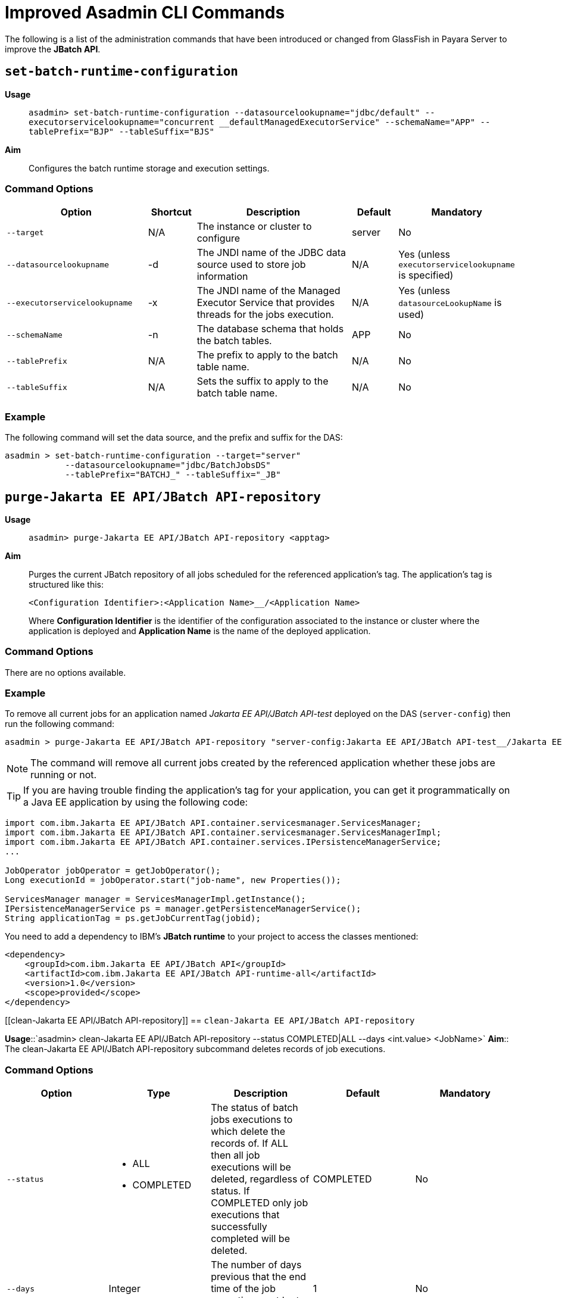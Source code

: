 [[improved-asadmin-commands]]
= Improved Asadmin CLI Commands

The following is a list of the administration commands that have been introduced or changed from GlassFish in Payara Server to improve the *JBatch API*.

[[set-batch-runtime-configuration]]
== `set-batch-runtime-configuration`

*Usage*::
`asadmin> set-batch-runtime-configuration --datasourcelookupname="jdbc/default" --executorservicelookupname="concurrent __defaultManagedExecutorService" --schemaName="APP" --tablePrefix="BJP" --tableSuffix="BJS"`

*Aim*:: Configures the batch runtime storage and execution settings.

[[command-options]]
=== Command Options

[cols="3,1,4,1,1",options="header",]
|=======================================================================
|Option |Shortcut |Description |Default |Mandatory
|`--target` |N/A |The instance or cluster to configure |server |No
|`--datasourcelookupname` |-d |The JNDI name of the JDBC data source used to store job information | N/A | Yes (unless `executorservicelookupname` is specified)
|`--executorservicelookupname` |-x | The JNDI name of the Managed Executor Service that provides threads for the jobs execution. | N/A
| Yes (unless `datasourceLookupName` is used)
|`--schemaName` | -n |The database schema that holds the batch tables. |APP | No
|`--tablePrefix` | N/A |The prefix to apply to the batch table name. | N/A | No
|`--tableSuffix` | N/A |Sets the suffix to apply to the batch table name. | N/A |No
|=======================================================================

[[example]]
=== Example

The following command will set the data source, and the prefix and suffix for the DAS:

[source, shell]
----
asadmin > set-batch-runtime-configuration --target="server"
            --datasourcelookupname="jdbc/BatchJobsDS"
            --tablePrefix="BATCHJ_" --tableSuffix="_JB"

----

== `purge-Jakarta EE API/JBatch API-repository`

*Usage*:: `asadmin> purge-Jakarta EE API/JBatch API-repository <apptag>`
*Aim*:: Purges the current JBatch repository of all jobs scheduled for the referenced application's tag. The application's tag is structured like this:
+
----
<Configuration Identifier>:<Application Name>__/<Application Name>
----
+
Where *Configuration Identifier* is the identifier of the configuration associated to the instance or cluster where the application is deployed and *Application Name* is the name of the deployed application.

[[command-options-1]]
=== Command Options

There are no options available.

[[example-1]]
=== Example

To remove all current jobs for an application named _Jakarta EE API/JBatch API-test_ deployed on the DAS (`server-config`) then run the following command:

[source, shell]
----
asadmin > purge-Jakarta EE API/JBatch API-repository "server-config:Jakarta EE API/JBatch API-test__/Jakarta EE API/JBatch API-test"
----

NOTE: The command will remove all current jobs created by the referenced application whether these jobs are running or not.

TIP: If you are having trouble finding the application's tag for your application, you can get it programmatically on a Java EE application by using the following code:

[source, java]
----
import com.ibm.Jakarta EE API/JBatch API.container.servicesmanager.ServicesManager;
import com.ibm.Jakarta EE API/JBatch API.container.servicesmanager.ServicesManagerImpl;
import com.ibm.Jakarta EE API/JBatch API.container.services.IPersistenceManagerService;
...

JobOperator jobOperator = getJobOperator();
Long executionId = jobOperator.start("job-name", new Properties());

ServicesManager manager = ServicesManagerImpl.getInstance();
IPersistenceManagerService ps = manager.getPersistenceManagerService();
String applicationTag = ps.getJobCurrentTag(jobid);
----

You need to add a dependency to IBM's *JBatch runtime* to your project to access the classes mentioned:

[source, xml]
----
<dependency>
    <groupId>com.ibm.Jakarta EE API/JBatch API</groupId>
    <artifactId>com.ibm.Jakarta EE API/JBatch API-runtime-all</artifactId>
    <version>1.0</version>
    <scope>provided</scope>
</dependency>
----

[[clean-Jakarta EE API/JBatch API-repository]]
== `clean-Jakarta EE API/JBatch API-repository`

*Usage*::`asadmin> clean-Jakarta EE API/JBatch API-repository --status COMPLETED|ALL --days <int.value> <JobName>`
*Aim*:: The clean-Jakarta EE API/JBatch API-repository subcommand deletes records of job executions.

[[command-options-clean]]
=== Command Options

[cols=",a,,,",options="header",]
|=======================================================================
|Option | Type |Description |Default |Mandatory
|`--status` 
|
* ALL
* COMPLETED
| The status of batch jobs executions to which delete the records of.
If ALL then all job executions will be deleted, regardless of status.
If COMPLETED only job executions that successfully completed will be deleted. | COMPLETED |No
|`--days` | Integer| The number of days previous that the end time of the job execution must be to get deleted. | 1 | No
|=======================================================================

[[example-clean]]
=== Example
The following command will delete all Batch jobs that were executed before 7 days ago.

[source, shell]
----
asadmin > clean-Jakarta EE API/JBatch API-repository --status=ALL --days=7 testjob
----

[[list-batch-jobs]]
== `list-batch-jobs`

*Usage*::
`asadmin> list-batch-jobs --output jobname,appname,instancecount,instanceid,executionid,batchstatus,starttime,endtime,exitstatus --limit <long value> --offset <long.value> --header true|false <JobName>`

*Aim*::
Lists batch jobs and information about them.

[[command-options-2]]
=== Command Options

[cols=",,a,,",options="header",]
|=======================================================================
|Option |Shortcut |Description |Default |Mandatory
|`--target` |N/A |The instance or cluster to configure |server |No
|`--long` |-l |Shows detailed information about batch jobs | false |No
|`--output` |-0 |
Shows specific information about batch jobs. You can specify information to display by using comma-separated list. 

Available values are:

* `jobname`
* `appname`
* `instancecount`
* `instanceid`
* `executionid`
* `batchstatus` 
* `starttime`
* `endtime`
* `exitstatus`
|`jobname` and `instancecount` information are 
displayed by default| No
|`--header` | -h |Option to choose whether column heading should be displayed or not
 |false | No
|`--limit` | N/A |Set number of rows of batch jobs to display| N/A |No
|`--offset` | N/A |Set number of rows of batch jobs to skip | N/A | No
|=======================================================================

[[example-2]]
=== Example

[source, shell]
----
asadmin > list-batch-jobs --target server
            --long true
            --limit 20 
            --offset 0
----
